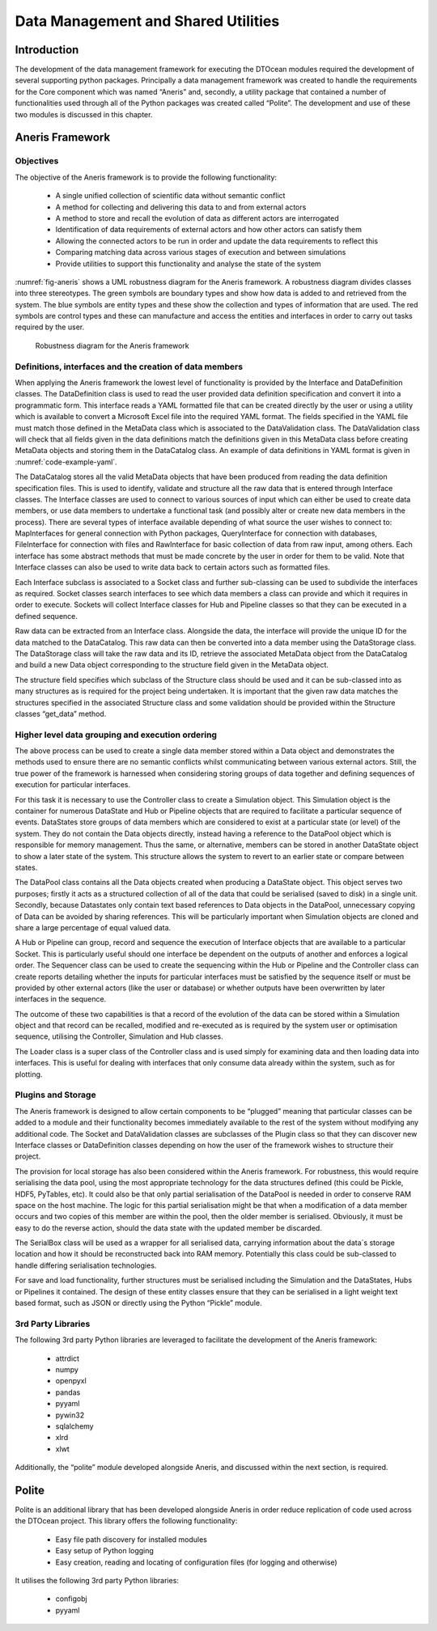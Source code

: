 .. _datamanagement:

Data Management and Shared Utilities
====================================

Introduction
------------

The development of the data management framework for executing the DTOcean
modules required the development of several supporting python packages.
Principally a data management framework was created to handle the requirements
for the Core component which was named “Aneris” and, secondly, a utility
package that contained a number of functionalities used through all of the
Python packages was created called “Polite”. The development and use of these
two modules is discussed in this chapter.


Aneris Framework
----------------

Objectives
^^^^^^^^^^

The objective of the Aneris framework is to provide the following functionality:

 * A single unified collection of scientific data without semantic conflict
 * A method for collecting and delivering this data to and from external
   actors
 * A method to store and recall the evolution of data as different actors are
   interrogated
 * Identification of data requirements of external actors and how other
   actors can satisfy them
 * Allowing the connected actors to be run in order and update the data
   requirements to reflect this
 * Comparing matching data across various stages of execution and between
   simulations
 * Provide utilities to support this functionality and analyse the state of
   the system

:numref:`fig-aneris` shows a UML robustness diagram for the Aneris framework. A
robustness diagram divides classes into three stereotypes. The green symbols
are boundary types and show how data is added to and retrieved from the system.
The blue symbols are entity types and these show the collection and types of
information that are used. The red symbols are control types and these can
manufacture and access the entities and interfaces in order to carry out tasks
required by the user.

.. _fig-aneris:

.. figure:: /images/technical/aneris.png

   Robustness diagram for the Aneris framework


Definitions, interfaces and the creation of data members
^^^^^^^^^^^^^^^^^^^^^^^^^^^^^^^^^^^^^^^^^^^^^^^^^^^^^^^^

When applying the Aneris framework the lowest level of functionality is provided
by the Interface and DataDefinition classes. The DataDefinition class is used
to read the user provided data definition specification and convert it into a
programmatic form. This interface reads a YAML formatted file that can be
created directly by the user or using a utility which is available to convert a
Microsoft Excel file into the required YAML format. The fields specified in the
YAML file must match those defined in the MetaData class which is associated to
the DataValidation class. The DataValidation class will check that all fields
given in the data definitions match the definitions given in this MetaData
class before creating MetaData objects and storing them in the DataCatalog
class. An example of data definitions in YAML format is given in
:numref:`code-example-yaml`.

.. _code-example-yaml:
.. code-block:: yaml
   :caption: Example of data definitions in YAML format

   ---
   - identifier: 'demo:demo:high'
     label: 'High'
     structure: 'UnitData'
   - identifier: 'demo:demo:low'
     label: 'Low'
     structure: 'UnitData'
   - identifier: 'demo:demo:rows'
     label: 'Rows'
     structure: 'UnitData'
   - identifier: 'demo:demo:table'
     label: 'Table'
     structure: 'TableData'
   - identifier: 'trigger.bool'
     label: 'Trigger'
     structure: 'UnitData'


The DataCatalog stores all the valid MetaData objects that have been produced
from reading the data definition specification files. This is used to identify,
validate and structure all the raw data that is entered through Interface
classes. The Interface classes are used to connect to various sources of input
which can either be used to create data members, or use data members to
undertake a functional task (and possibly alter or create new data members in
the process). There are several types of interface available depending of what
source the user wishes to connect to: MapInterfaces for general connection with
Python packages, QueryInterface for connection with databases, FileInterface
for connection with files and RawInterface for basic collection of data from
raw input, among others. Each interface has some abstract methods that must be
made concrete by the user in order for them to be valid. Note that Interface
classes can also be used to write data back to certain actors such as formatted
files.

Each Interface subclass is associated to a Socket class and further sub-classing
can be used to subdivide the interfaces as required. Socket classes search
interfaces to see which data members a class can provide and which it requires
in order to execute. Sockets will collect Interface classes for Hub and
Pipeline classes so that they can be executed in a defined sequence.

Raw data can be extracted from an Interface class. Alongside the data, the
interface will provide the unique ID for the data matched to the DataCatalog.
This raw data can then be converted into a data member using the DataStorage
class. The DataStorage class will take the raw data and its ID, retrieve the
associated MetaData object from the DataCatalog and build a new Data object
corresponding to the structure field given in the MetaData object.

The structure field specifies which subclass of the Structure class should be
used and it can be sub-classed into as many structures as is required for the
project being undertaken. It is important that the given raw data matches the
structures specified in the associated Structure class and some validation
should be provided within the Structure classes “get_data” method. 

Higher level data grouping and execution ordering
^^^^^^^^^^^^^^^^^^^^^^^^^^^^^^^^^^^^^^^^^^^^^^^^^

The above process can be used to create a single data member stored within a
Data object and demonstrates the methods used to ensure there are no semantic
conflicts whilst communicating between various external actors. Still, the true
power of the framework is harnessed when considering storing groups of data
together and defining sequences of execution for particular interfaces. 

For this task it is necessary to use the Controller class to create a Simulation
object. This Simulation object is the container for numerous DataState and Hub
or Pipeline objects that are required to facilitate a particular sequence of
events. DataStates store groups of data members which are considered to exist
at a particular state (or level) of the system. They do not contain the Data
objects directly, instead having a reference to the DataPool object which is
responsible for memory management. Thus the same, or alternative, members can
be stored in another DataState object to show a later state of the system. This
structure allows the system to revert to an earlier state or compare between
states.

The DataPool class contains all the Data objects created when producing a
DataState object. This object serves two purposes; firstly it acts as a
structured collection of all of the data that could be serialised (saved to
disk) in a single unit. Secondly, because Datastates only contain text based
references to Data objects in the DataPool, unnecessary copying of Data can be
avoided by sharing references. This will be particularly important when
Simulation objects are cloned and share a large percentage of equal valued data.

A Hub or Pipeline can group, record and sequence the execution of Interface
objects that are available to a particular Socket. This is particularly useful
should one interface be dependent on the outputs of another and enforces a
logical order. The Sequencer class can be used to create the sequencing within
the Hub or Pipeline and the Controller class can create reports detailing
whether the inputs for particular interfaces must be satisfied by the sequence
itself or must be provided by other external actors (like the user or database)
or whether outputs have been overwritten by later interfaces in the sequence.

The outcome of these two capabilities is that a record of the evolution of the
data can be stored within a Simulation object and that record can be recalled,
modified and re-executed as is required by the system user or optimisation
sequence, utilising the Controller, Simulation and Hub classes.

The Loader class is a super class of the Controller class and is used simply for
examining data and then loading data into interfaces. This is useful for
dealing with interfaces that only consume data already within the system, such
as for plotting.


Plugins and Storage
^^^^^^^^^^^^^^^^^^^

The Aneris framework is designed to allow certain components to be “plugged”
meaning that particular classes can be added to a module and their
functionality becomes immediately available to the rest of the system without
modifying any additional code. The Socket and DataValidation classes are
subclasses of the Plugin class so that they can discover new Interface classes
or DataDefinition classes depending on how the user of the framework wishes to
structure their project.

The provision for local storage has also been considered within the Aneris
framework. For robustness, this would require serialising the data pool, using
the most appropriate technology for the data structures defined (this could be
Pickle, HDF5, PyTables, etc).  It could also be that only partial serialisation
of the DataPool is needed in order to conserve RAM space on the host machine.
The logic for this partial serialisation might be that when a modification of a
data member occurs and two copies of this member are within the pool, then the
older member is serialised. Obviously, it must be easy to do the reverse
action, should the data state with the updated member be discarded.

The SerialBox class will be used as a wrapper for all serialised data, carrying
information about the data´s storage location and how it should be
reconstructed back into RAM memory. Potentially this class could be sub-classed
to handle differing serialisation technologies.

For save and load functionality, further structures must be serialised including
the Simulation and the DataStates, Hubs or Pipelines it contained. The design
of these entity classes ensure that they can be serialised in a light weight
text based format, such as JSON or directly using the Python “Pickle” module.


3rd Party Libraries
^^^^^^^^^^^^^^^^^^^

The following 3rd party Python libraries are leveraged to facilitate the
development of the Aneris framework:

 * attrdict
 * numpy
 * openpyxl
 * pandas
 * pyyaml
 * pywin32
 * sqlalchemy
 * xlrd
 * xlwt

Additionally, the “polite” module developed alongside Aneris, and discussed
within the next section, is required.


Polite
------

Polite is an additional library that has been developed alongside Aneris in
order reduce replication of code used across the DTOcean project. This library
offers the following functionality:

 * Easy file path discovery for installed modules
 * Easy setup of Python logging
 * Easy creation, reading and locating of configuration files (for logging
   and otherwise)

It utilises the following 3rd party Python libraries:

 * configobj
 * pyyaml

